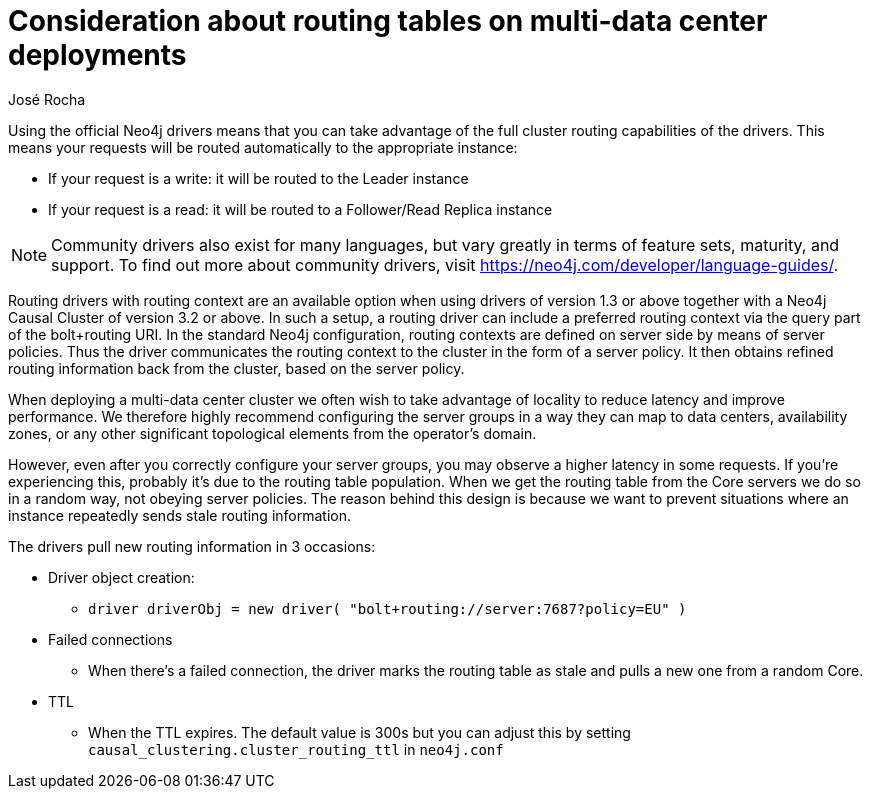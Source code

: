 = Consideration about routing tables on multi-data center deployments
:slug: consideration-about-routing-tables-on-multi-data-center-deployments
:author: José Rocha
:neo4j-versions: 3.2, 3.3, 3.4, 3.5
:tags: drivers, routing
:public:
:category: drivers

Using the official Neo4j drivers means that you can take advantage of the full cluster routing capabilities of the drivers. This means 
your requests will be routed automatically to the appropriate instance:

* If your request is a write: it will be routed to the Leader instance
* If your request is a read: it will be routed to a Follower/Read Replica instance

[NOTE]
====
Community drivers also exist for many languages, but vary greatly in terms of feature sets, maturity, and support. To find out more 
about community drivers, visit https://neo4j.com/developer/language-guides/.
====

Routing drivers with routing context are an available option when using drivers of version 1.3 or above together with a Neo4j Causal 
Cluster of version 3.2 or above. In such a setup, a routing driver can include a preferred routing context via the query part of the 
bolt+routing URI. In the standard Neo4j configuration, routing contexts are defined on server side by means of server policies. Thus 
the driver communicates the routing context to the cluster in the form of a server policy. It then obtains refined routing information 
back from the cluster, based on the server policy.

When deploying a multi-data center cluster we often wish to take advantage of locality to reduce latency and improve performance. We 
therefore highly recommend configuring the server groups in a way they can map to data centers, availability zones, or any other 
significant topological elements from the operator's domain.

However, even after you correctly configure your server groups, you may observe a higher latency in some requests. If you're
experiencing this, probably it's due to the routing table population. When we get the routing table from the Core servers we do so in 
a random way, not obeying server policies. The reason behind this design is because we want to prevent situations where an instance 
repeatedly sends stale routing information.

The drivers pull new routing information in 3 occasions: 

* Driver object creation:
	
 - `driver driverObj = new driver( "bolt+routing://server:7687?policy=EU" )`

* Failed connections
	
 - When there's a failed connection, the driver marks the routing table as stale and pulls a new one from a random Core.

* TTL 

 - When the TTL expires. The default value is 300s but you can adjust this by setting `causal_clustering.cluster_routing_ttl` in
 `neo4j.conf`

